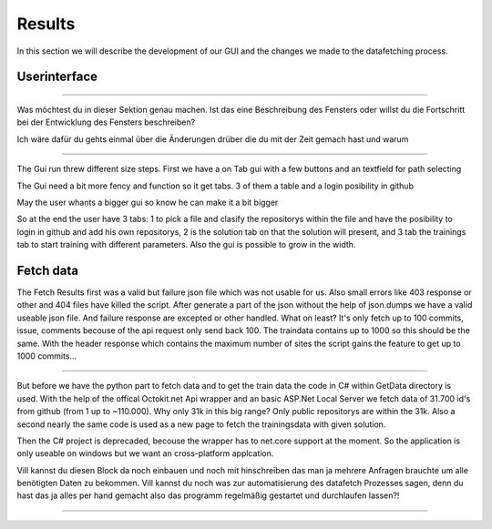 Results
=======

In this section we will describe the development of our GUI and the changes we made to the datafetching process.




Userinterface
-------------

**********************************

Was möchtest du in dieser Sektion genau machen.
Ist das eine Beschreibung des Fensters oder willst du die Fortschritt bei der Entwicklung des Fensters beschreiben?

Ich wäre dafür du gehts einmal über die Änderungen drüber die du mit der Zeit gemach hast und warum

***********************************



The Gui run threw different size steps.
First we have a on Tab gui with a few buttons and an textfield for path selecting

.. image :: firstgui.png

The Gui need a bit more fency and function so it get tabs. 3 of them a table and a login posibility in github

.. image :: secondgui.png

May the user whants a bigger gui so know he can make it a bit bigger

.. image :: thirdgui.png

So at the end the user have 3 tabs: 1 to pick a file and clasify the repositorys within the file and have the posibility to login in github and add his own repositorys,
2 is the solution tab on that the solution will present,
and 3 tab the trainings tab to start training with different parameters.
Also the gui is possible to grow in the width.

Fetch data
----------
The Fetch Results first was a valid but failure json file which was not usable for us. 
Also small errors like 403 response or other and 404 files have killed the script.
After generate a part of the json without the help of json.dumps we have a valid useable json file.
And failure response are excepted or other handled.
What on least? It's only fetch up to 100 commits, issue, comments becouse of the api request only send back 100.
The traindata contains up to 1000 so this should be the same.
With the header response which contains the maximum number of sites the script gains the feature to get up to 1000 commits...


******************************************

But before we have the python part to fetch data and to get the train data the code in C# within GetData directory is used.
With the help of the offical Octokit.net Api wrapper and an basic ASP.Net Local Server we fetch data of 31.700 id's from github (from 1 up to ~110.000).
Why only 31k in this big range? Only public repositorys are within the 31k.
Also a second nearly the same code is used as a new page to fetch the trainingsdata with given solution.

Then the C# project is deprecaded, becouse the wrapper has to net.core support at the moment.
So the application is only useable on windows but we want an cross-platform applcation.


Vill kannst du diesen Block da noch einbauen und noch mit hinschreiben das man ja mehrere Anfragen brauchte um alle benötigten Daten zu bekommen.
Vill kannst du noch was zur automatisierung des datafetch Prozesses sagen, denn du hast das ja alles per hand gemacht also das programm regelmäßig gestartet
und durchlaufen lassen?!


*********************************************

